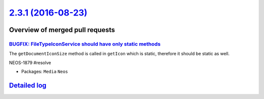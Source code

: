 `2.3.1 (2016-08-23) <https://github.com/neos/neos-development-collection/releases/tag/2.3.1>`_
==============================================================================================

Overview of merged pull requests
~~~~~~~~~~~~~~~~~~~~~~~~~~~~~~~~

`BUGFIX: FileTypeIconService should have only static methods <https://github.com/neos/neos-development-collection/pull/662>`_
-----------------------------------------------------------------------------------------------------------------------------

The ``getDocumentIconSize`` method is called in ``getIcon`` which is static, therefore
it should be static as well.

NEOS-1879 #resolve

* Packages: ``Media`` ``Neos``

`Detailed log <https://github.com/neos/neos-development-collection/compare/2.3.0...2.3.1>`_
~~~~~~~~~~~~~~~~~~~~~~~~~~~~~~~~~~~~~~~~~~~~~~~~~~~~~~~~~~~~~~~~~~~~~~~~~~~~~~~~~~~~~~~~~~~
